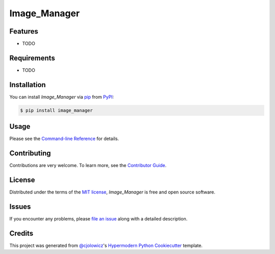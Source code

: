 Image_Manager
=============

|PyPI| |Status| |Python Version| |License|

|Read the Docs| |Tests| |Codecov|

|pre-commit| |Black|

.. |PyPI| image:: https://img.shields.io/pypi/v/image_manager.svg
   :target: https://pypi.org/project/image_manager/
   :alt: PyPI
.. |Status| image:: https://img.shields.io/pypi/status/image_manager.svg
   :target: https://pypi.org/project/image_manager/
   :alt: Status
.. |Python Version| image:: https://img.shields.io/pypi/pyversions/image_manager
   :target: https://pypi.org/project/image_manager
   :alt: Python Version
.. |License| image:: https://img.shields.io/pypi/l/image_manager
   :target: https://opensource.org/licenses/MIT
   :alt: License
.. |Read the Docs| image:: https://img.shields.io/readthedocs/image_manager/latest.svg?label=Read%20the%20Docs
   :target: https://image_manager.readthedocs.io/
   :alt: Read the documentation at https://image_manager.readthedocs.io/
.. |Tests| image:: https://github.com/sing-lab/image_manager/workflows/Tests/badge.svg
   :target: https://github.com/sing-lab/image_manager/actions?workflow=Tests
   :alt: Tests
.. |Codecov| image:: https://codecov.io/gh/sing-lab/image_manager/branch/main/graph/badge.svg
   :target: https://codecov.io/gh/sing-lab/image_manager
   :alt: Codecov
.. |pre-commit| image:: https://img.shields.io/badge/pre--commit-enabled-brightgreen?logo=pre-commit&logoColor=white
   :target: https://github.com/pre-commit/pre-commit
   :alt: pre-commit
.. |Black| image:: https://img.shields.io/badge/code%20style-black-000000.svg
   :target: https://github.com/psf/black
   :alt: Black


Features
--------

* TODO


Requirements
------------

* TODO


Installation
------------

You can install *Image_Manager* via pip_ from PyPI_:

.. code:: console

   $ pip install image_manager


Usage
-----

Please see the `Command-line Reference <Usage_>`_ for details.


Contributing
------------

Contributions are very welcome.
To learn more, see the `Contributor Guide`_.


License
-------

Distributed under the terms of the `MIT license`_,
*Image_Manager* is free and open source software.


Issues
------

If you encounter any problems,
please `file an issue`_ along with a detailed description.


Credits
-------

This project was generated from `@cjolowicz`_'s `Hypermodern Python Cookiecutter`_ template.

.. _@cjolowicz: https://github.com/cjolowicz
.. _Cookiecutter: https://github.com/audreyr/cookiecutter
.. _MIT license: https://opensource.org/licenses/MIT
.. _PyPI: https://pypi.org/
.. _Hypermodern Python Cookiecutter: https://github.com/cjolowicz/cookiecutter-hypermodern-python
.. _file an issue: https://github.com/sing-lab/image_manager/issues
.. _pip: https://pip.pypa.io/
.. github-only
.. _Contributor Guide: CONTRIBUTING.rst
.. _Usage: https://image_manager.readthedocs.io/en/latest/usage.html

